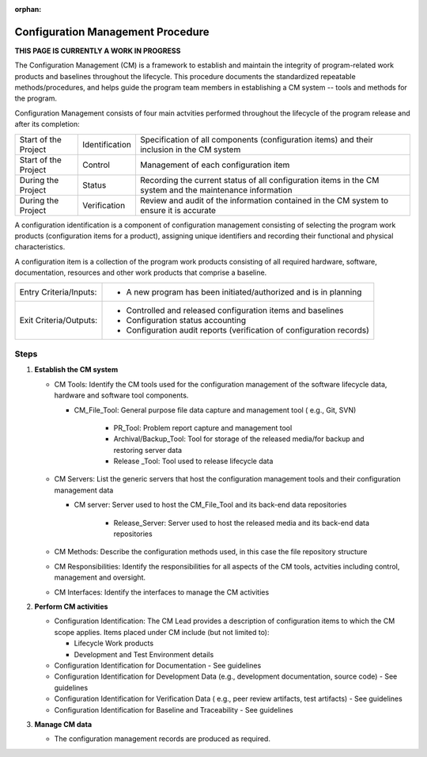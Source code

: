 :orphan:

==========================================
Configuration Management Procedure
==========================================

**THIS PAGE IS CURRENTLY A WORK IN PROGRESS**

The Configuration Management (CM) is a framework to establish and maintain the integrity of program-related work products and baselines throughout the lifecycle. This procedure documents the standardized repeatable methods/procedures, and helps guide the program team members in establishing a CM system -- tools and methods for the program.

Configuration Management consists of four main actvities performed throughout the lifecycle of the program release and after its completion:

+------------------------+------------------------+----------------------------------------------------------------------------------------------------------------+
|Start of the Project    |     Identification     | Specification of all components (configuration items) and their inclusion in the CM system                     |
+------------------------+------------------------+----------------------------------------------------------------------------------------------------------------+
|Start of the Project    |     Control            | Management of each configuration item                                                                          |
+------------------------+------------------------+----------------------------------------------------------------------------------------------------------------+
|During the Project      |     Status             | Recording the current status of all configuration items in the CM system and the maintenance information       |
+------------------------+------------------------+----------------------------------------------------------------------------------------------------------------+
|During the Project      |     Verification       | Review and audit of the information contained in the CM system to ensure it is accurate                        |
+------------------------+------------------------+----------------------------------------------------------------------------------------------------------------+

A configuration identification is a component of configuration management consisting of selecting the program work products (configuration items for a product), assigning unique identifiers and recording their functional and physical characteristics. 

A configuration item is a collection of the program work products consisting of all required hardware, software, documentation, resources and other work products that comprise a baseline.

+------------------------+---------------------------------------------------------------------------+
|Entry Criteria/Inputs:  | - A new program has been initiated/authorized and is in planning          |
+------------------------+---------------------------------------------------------------------------+
|Exit Criteria/Outputs:  | - Controlled and released configuration items and baselines               |
|                        | - Configuration status accounting                                         |
|                        | - Configuration audit reports (verification of configuration records)     |
+------------------------+---------------------------------------------------------------------------+


**Steps**
---------

#. **Establish the CM system**
   
   -  CM Tools: Identify the CM tools used for the configuration management of the software lifecycle data, hardware and software tool components.
      
      -  CM_File_Tool: General purpose file data capture and management tool ( e.g., Git, SVN)
	  	  
	  -  PR_Tool: Problem report capture and management tool
	  	  
	  -  Archival/Backup_Tool: Tool for storage of the released media/for backup and restoring server data
	  	  
	  -  Release _Tool:  Tool used to release lifecycle data

   -  CM Servers: List the generic servers that host the configuration management tools and their configuration management data
   
      -  CM server: Server used to host the CM_File_Tool and its back-end data repositories
	  
	  -  Release_Server: Server used to host the released media and its back-end data repositories
 
   -  CM Methods: Describe the configuration methods used, in this case the file repository structure
  
   -  CM Responsibilities: Identify the responsibilities for all aspects of the CM tools, actvities including control, management and oversight.  
  
   -  CM Interfaces: Identify the interfaces to manage the CM activities
 
#. **Perform CM activities**
   
   -  Configuration Identification: The CM Lead provides a description of configuration items to which the CM scope applies.  Items placed under CM include (but not limited to):
   
      -  Lifecycle Work products 
	  
      -  Development and Test Environment details
   
   -  Configuration Identification for Documentation - See guidelines
  
   -  Configuration Identification for Development Data (e.g., development documentation, source code) -  See guidelines 
 
   -  Configuration Identification for Verification Data ( e.g., peer review artifacts, test artifacts) - See guidelines
   
   -  Configuration Identification for Baseline and Traceability - See guidelines

#. **Manage CM data**
   
   -  The configuration management records are produced as required.



